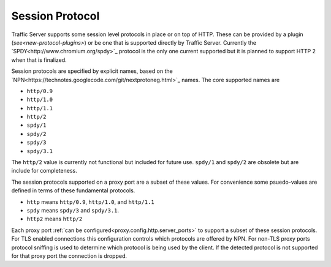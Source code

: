 .. Licensed to the Apache Software Foundation (ASF) under one
   or more contributor license agreements.  See the NOTICE file
   distributed with this work for additional information
   regarding copyright ownership.  The ASF licenses this file
   to you under the Apache License, Version 2.0 (the
   "License"); you may not use this file except in compliance
   with the License.  You may obtain a copy of the License at
 
   http://www.apache.org/licenses/LICENSE-2.0
 
   Unless required by applicable law or agreed to in writing,
   software distributed under the License is distributed on an
   "AS IS" BASIS, WITHOUT WARRANTIES OR CONDITIONS OF ANY
   KIND, either express or implied.  See the License for the
   specific language governing permissions and limitations
   under the License.

.. _session-protocol:

Session Protocol
****************

Traffic Server supports some session level protocols in place or on
top of HTTP. These can be provided by a plugin
(`see<new-protocol-plugins>`) or be one that is supported
directly by Traffic Server. Currently the
`SPDY<http://www.chromium.org/spdy>`_ protocol is the only one current
supported but it is planned to support HTTP 2 when that is finalized.

Session protocols are specified by explicit names, based on the `NPN<https://technotes.googlecode.com/git/nextprotoneg.html>`_ names. The core supported names are

*  ``http/0.9``
*  ``http/1.0``
*  ``http/1.1``
*  ``http/2``
*  ``spdy/1``
*  ``spdy/2``
*  ``spdy/3``
*  ``spdy/3.1``

The ``http/2`` value is currently not functional but included for future use. ``spdy/1`` and ``spdy/2`` are obsolete but are include for completeness.

The session protocols supported on a proxy port are a subset of these values. For convenience some psuedo-values are defined in terms of these fundamental protocols.

*  ``http`` means ``http/0.9``, ``http/1.0``, and ``http/1.1``
*  ``spdy`` means ``spdy/3`` and ``spdy/3.1``.
*  ``http2`` means ``http/2``

Each proxy port :ref:`can be
configured<proxy.config.http.server_ports>` to support a subset of
these session protocols. For TLS enabled connections this
configuration controls which protocols are offered by NPN. For non-TLS
proxy ports protocol sniffing is used to determine which protocol is
being used by the client. If the detected protocol is not supported
for that proxy port the connection is dropped.
